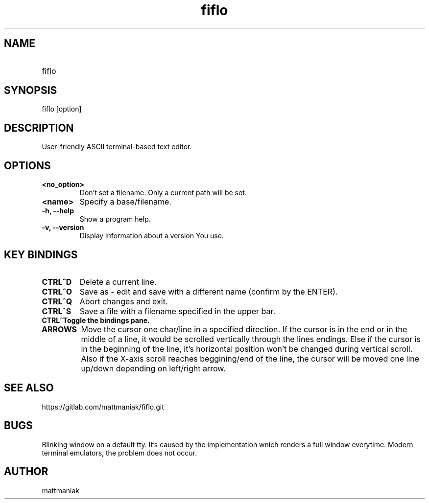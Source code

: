 .TH fiflo 1 "General Commands Manual"
.SH NAME
.TP
fiflo
.SH SYNOPSIS
fiflo [option]
.SH DESCRIPTION
User-friendly ASCII terminal-based text editor.
.SH OPTIONS
.TP
.B <no_option>
Don't set a filename. Only a current path will be set.
.TP
.B <name>
Specify a base/filename.
.TP
.B -h, --help
Show a program help.
.TP
.B -v, --version
Display information about a version You use.
.SH KEY BINDINGS
'^' (carret) means that the neighbour keys are should be pressed at the same \
moment. The program supports partial Common User Access.
.TP
.B CTRL^D
Delete a current line.
.TP
.B CTRL^O
Save as - edit and save with a different name (confirm by the ENTER).
.TP
.B CTRL^Q
Abort changes and exit.
.TP
.B CTRL^S
Save a file with a filename specified in the upper bar.
.TP
.B CTRL^\
Toggle the bindings pane.
.TP
.B ARROWS
Move the cursor one char/line in a specified direction. If the cursor is in the
end or in the middle of a line, it would be scrolled vertically through the
lines endings. Else if the cursor is in the beginning of the line, it's
horizontal position won't be changed during vertical scroll. Also if the
X-axis scroll reaches beggining/end of the line, the cursor will be moved one
line up/down depending on left/right arrow.
.SH SEE ALSO
https://gitlab.com/mattmaniak/fiflo.git
.SH BUGS
Blinking window on a default tty. It's caused by the implementation wnich
renders a full window everytime. Modern terminal emulators, the problem does
not occur.
.SH AUTHOR
mattmaniak
